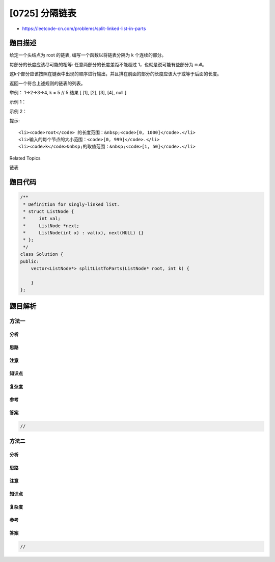 [0725] 分隔链表
===============

-  https://leetcode-cn.com/problems/split-linked-list-in-parts

题目描述
--------

.. raw:: html

   <p>

给定一个头结点为 root 的链表, 编写一个函数以将链表分隔为 k
个连续的部分。

.. raw:: html

   </p>

.. raw:: html

   <p>

每部分的长度应该尽可能的相等: 任意两部分的长度差距不能超过
1，也就是说可能有些部分为 null。

.. raw:: html

   </p>

.. raw:: html

   <p>

这k个部分应该按照在链表中出现的顺序进行输出，并且排在前面的部分的长度应该大于或等于后面的长度。

.. raw:: html

   </p>

.. raw:: html

   <p>

返回一个符合上述规则的链表的列表。

.. raw:: html

   </p>

.. raw:: html

   <p>

举例： 1->2->3->4, k = 5 // 5 结果 [ [1], [2], [3], [4], null ]

.. raw:: html

   </p>

.. raw:: html

   <p>

示例 1：

.. raw:: html

   </p>

.. raw:: html

   <pre>
   <strong>输入:</strong> 
   root = [1, 2, 3], k = 5
   <strong>输出:</strong> [[1],[2],[3],[],[]]
   <strong>解释:</strong>
   输入输出各部分都应该是链表，而不是数组。
   例如, 输入的结点 root 的 val= 1, root.next.val = 2, \root.next.next.val = 3, 且 root.next.next.next = null。
   第一个输出 output[0] 是 output[0].val = 1, output[0].next = null。
   最后一个元素 output[4] 为 null, 它代表了最后一个部分为空链表。
   </pre>

.. raw:: html

   <p>

示例 2：

.. raw:: html

   </p>

.. raw:: html

   <pre>
   <strong>输入:</strong> 
   root = [1, 2, 3, 4, 5, 6, 7, 8, 9, 10], k = 3
   <strong>输出:</strong> [[1, 2, 3, 4], [5, 6, 7], [8, 9, 10]]
   <strong>解释:</strong>
   输入被分成了几个连续的部分，并且每部分的长度相差不超过1.前面部分的长度大于等于后面部分的长度。
   </pre>

.. raw:: html

   <p>

 

.. raw:: html

   </p>

.. raw:: html

   <p>

提示:

.. raw:: html

   </p>

.. raw:: html

   <ul>

::

    <li><code>root</code> 的长度范围：&nbsp;<code>[0, 1000]</code>.</li>
    <li>输入的每个节点的大小范围：<code>[0, 999]</code>.</li>
    <li><code>k</code>&nbsp;的取值范围：&nbsp;<code>[1, 50]</code>.</li>

.. raw:: html

   </ul>

.. raw:: html

   <p>

 

.. raw:: html

   </p>

.. raw:: html

   <div>

.. raw:: html

   <div>

Related Topics

.. raw:: html

   </div>

.. raw:: html

   <div>

.. raw:: html

   <li>

链表

.. raw:: html

   </li>

.. raw:: html

   </div>

.. raw:: html

   </div>

题目代码
--------

.. code:: cpp

    /**
     * Definition for singly-linked list.
     * struct ListNode {
     *     int val;
     *     ListNode *next;
     *     ListNode(int x) : val(x), next(NULL) {}
     * };
     */
    class Solution {
    public:
        vector<ListNode*> splitListToParts(ListNode* root, int k) {

        }
    };

题目解析
--------

方法一
~~~~~~

分析
^^^^

思路
^^^^

注意
^^^^

知识点
^^^^^^

复杂度
^^^^^^

参考
^^^^

答案
^^^^

.. code:: cpp

    //

方法二
~~~~~~

分析
^^^^

思路
^^^^

注意
^^^^

知识点
^^^^^^

复杂度
^^^^^^

参考
^^^^

答案
^^^^

.. code:: cpp

    //
